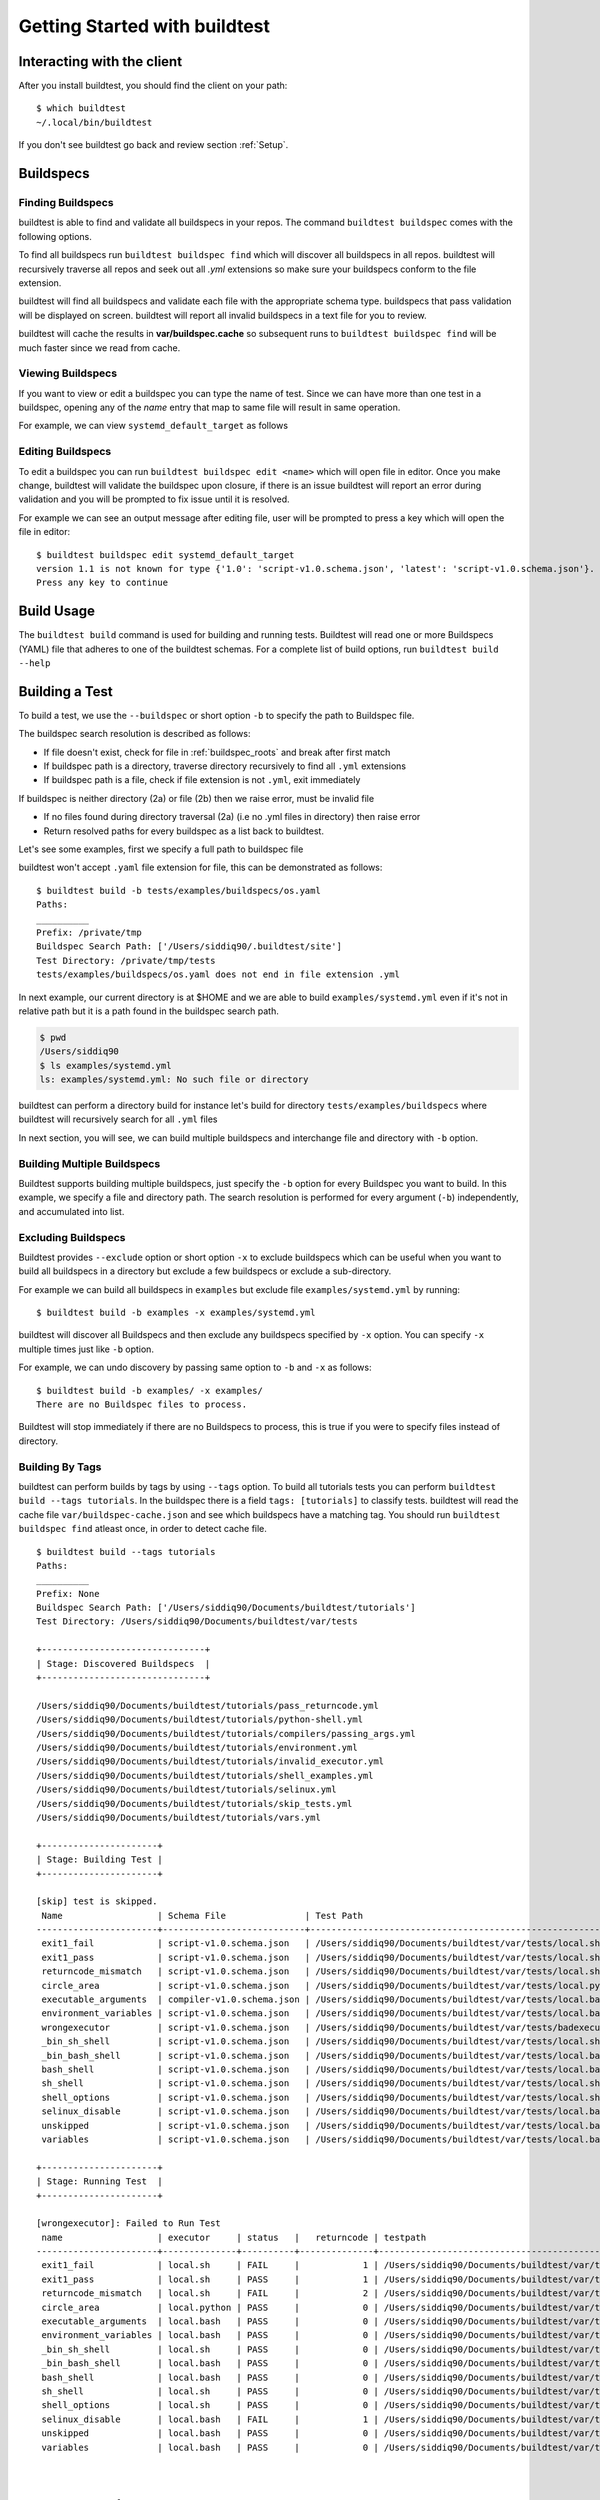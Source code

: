 .. _Getting Started:

Getting Started with buildtest
==============================

Interacting with the client
---------------------------

After you install buildtest, you should find the client on your path::


      $ which buildtest
      ~/.local/bin/buildtest

If you don't see buildtest go back and review section :ref:`Setup`.

Buildspecs
------------

Finding Buildspecs
~~~~~~~~~~~~~~~~~~~~

buildtest is able to find and validate all buildspecs in your repos. The
command ``buildtest buildspec`` comes with the following options.

.. program-output:: cat docgen/buildtest_buildspec_--help.txt

To find all buildspecs run ``buildtest buildspec find`` which will discover
all buildspecs in all repos. buildtest will recursively traverse all repos
and seek out all `.yml` extensions so make sure your buildspecs conform to
the file extension.


.. program-output:: cat docgen/getting_started/buildspec-find.txt

buildtest will find all buildspecs and validate each file with the appropriate
schema type. buildspecs that pass validation will be displayed on screen.
buildtest will report all invalid buildspecs in a text file for you to review.

buildtest will cache the results in **var/buildspec.cache** so subsequent
runs to ``buildtest buildspec find`` will be much faster since we read from cache.

Viewing Buildspecs
~~~~~~~~~~~~~~~~~~~~
If you want to view or edit a buildspec you can type the name of test. Since we
can have more than one test in a buildspec, opening any of the `name` entry
that map to same file will result in same operation.

For example, we can view ``systemd_default_target`` as follows

.. program-output:: cat docgen/getting_started/buildspec-view.txt

Editing Buildspecs
~~~~~~~~~~~~~~~~~~~~

To edit a buildspec you can run ``buildtest buildspec edit <name>`` which
will open file in editor. Once you make change, buildtest will validate the
buildspec upon closure, if there is an issue buildtest will report an error
during validation and you will be prompted to fix issue until it is resolved.

For example we can see an output message after editing file, user will be prompted
to press a key which will open the file in editor::

    $ buildtest buildspec edit systemd_default_target
    version 1.1 is not known for type {'1.0': 'script-v1.0.schema.json', 'latest': 'script-v1.0.schema.json'}. Try using latest.
    Press any key to continue

Build Usage
------------

The ``buildtest build`` command is used for building and running tests. Buildtest will read one or more Buildspecs (YAML)
file that adheres to one of the buildtest schemas. For a complete list of build options, run ``buildtest build --help``

.. program-output:: cat docgen/buildtest_build_--help.txt

Building a Test
----------------

To build a test, we use the ``--buildspec`` or short option ``-b`` to specify the
path to Buildspec file.

The buildspec search resolution is described as follows:

- If file doesn't exist, check for file in :ref:`buildspec_roots` and break after first match

- If buildspec path is a directory, traverse directory recursively to find all ``.yml`` extensions

- If buildspec path is a file, check if file extension is not ``.yml``,  exit immediately

If buildspec is neither directory (2a) or file (2b) then we raise error, must be invalid file

- If no files found during directory traversal (2a) (i.e no .yml files in directory) then raise error

- Return resolved paths for every buildspec as a list back to buildtest.

Let's see some examples, first we specify a full path to buildspec file

.. program-output:: cat docgen/getting_started/buildspec-abspath.txt

buildtest won't accept ``.yaml`` file extension for file, this can be demonstrated as
follows::

    $ buildtest build -b tests/examples/buildspecs/os.yaml
    Paths:
    __________
    Prefix: /private/tmp
    Buildspec Search Path: ['/Users/siddiq90/.buildtest/site']
    Test Directory: /private/tmp/tests
    tests/examples/buildspecs/os.yaml does not end in file extension .yml


In next example, our current directory is at $HOME and we are able to build
``examples/systemd.yml`` even if it's not in relative path but it is a path found
in the buildspec search path.

.. code-block:: console

    $ pwd
    /Users/siddiq90
    $ ls examples/systemd.yml
    ls: examples/systemd.yml: No such file or directory

.. program-output:: cat docgen/getting_started/buildspec-relpath.txt


buildtest can perform a directory build for instance let's build
for directory ``tests/examples/buildspecs`` where buildtest will recursively
search for all ``.yml`` files

.. program-output:: cat docgen/getting_started/buildspec-directory.txt

In next section, you will see, we can build multiple buildspecs and interchange
file and directory with ``-b`` option.


Building Multiple Buildspecs
~~~~~~~~~~~~~~~~~~~~~~~~~~~~~~

Buildtest supports building multiple buildspecs, just specify the ``-b`` option
for every Buildspec you want to build. In this example, we specify a file and
directory path. The search resolution is performed for every argument (``-b``)
independently, and accumulated into list.

.. program-output:: cat docgen/getting_started/multi-buildspecs.txt


Excluding Buildspecs
~~~~~~~~~~~~~~~~~~~~~

Buildtest provides ``--exclude`` option or short option ``-x`` to exclude
buildspecs which can be useful when you want to build all buildspecs in a directory
but exclude a few buildspecs or exclude a sub-directory.

For example we can build all buildspecs in ``examples`` but exclude file ``examples/systemd.yml``
by running::

    $ buildtest build -b examples -x examples/systemd.yml

buildtest will discover all Buildspecs and then exclude any buildspecs specified
by ``-x`` option. You can specify ``-x`` multiple times just like ``-b`` option.

For example, we can undo discovery by passing same option to ``-b`` and ``-x``  as follows::

    $ buildtest build -b examples/ -x examples/
    There are no Buildspec files to process.

Buildtest will stop immediately if there are no Buildspecs to process, this is
true if you were to specify files instead of directory.

Building By Tags
~~~~~~~~~~~~~~~~~

buildtest can perform builds by tags by using ``--tags`` option. To build all tutorials
tests you can perform ``buildtest build --tags tutorials``. In the buildspec
there is a field ``tags: [tutorials]`` to classify tests. buildtest will read the
cache file ``var/buildspec-cache.json`` and see which buildspecs have a matching
tag. You should run ``buildtest buildspec find`` atleast once, in order to detect
cache file.


::

    $ buildtest build --tags tutorials
    Paths:
    __________
    Prefix: None
    Buildspec Search Path: ['/Users/siddiq90/Documents/buildtest/tutorials']
    Test Directory: /Users/siddiq90/Documents/buildtest/var/tests

    +-------------------------------+
    | Stage: Discovered Buildspecs  |
    +-------------------------------+

    /Users/siddiq90/Documents/buildtest/tutorials/pass_returncode.yml
    /Users/siddiq90/Documents/buildtest/tutorials/python-shell.yml
    /Users/siddiq90/Documents/buildtest/tutorials/compilers/passing_args.yml
    /Users/siddiq90/Documents/buildtest/tutorials/environment.yml
    /Users/siddiq90/Documents/buildtest/tutorials/invalid_executor.yml
    /Users/siddiq90/Documents/buildtest/tutorials/shell_examples.yml
    /Users/siddiq90/Documents/buildtest/tutorials/selinux.yml
    /Users/siddiq90/Documents/buildtest/tutorials/skip_tests.yml
    /Users/siddiq90/Documents/buildtest/tutorials/vars.yml

    +----------------------+
    | Stage: Building Test |
    +----------------------+

    [skip] test is skipped.
     Name                  | Schema File               | Test Path                                                                                     | Buildspec
    -----------------------+---------------------------+-----------------------------------------------------------------------------------------------+--------------------------------------------------------------------------
     exit1_fail            | script-v1.0.schema.json   | /Users/siddiq90/Documents/buildtest/var/tests/local.sh/pass_returncode/exit1_fail.sh          | /Users/siddiq90/Documents/buildtest/tutorials/pass_returncode.yml
     exit1_pass            | script-v1.0.schema.json   | /Users/siddiq90/Documents/buildtest/var/tests/local.sh/pass_returncode/exit1_pass.sh          | /Users/siddiq90/Documents/buildtest/tutorials/pass_returncode.yml
     returncode_mismatch   | script-v1.0.schema.json   | /Users/siddiq90/Documents/buildtest/var/tests/local.sh/pass_returncode/returncode_mismatch.sh | /Users/siddiq90/Documents/buildtest/tutorials/pass_returncode.yml
     circle_area           | script-v1.0.schema.json   | /Users/siddiq90/Documents/buildtest/var/tests/local.python/python-shell/circle_area.py        | /Users/siddiq90/Documents/buildtest/tutorials/python-shell.yml
     executable_arguments  | compiler-v1.0.schema.json | /Users/siddiq90/Documents/buildtest/var/tests/local.bash/passing_args/executable_arguments.sh | /Users/siddiq90/Documents/buildtest/tutorials/compilers/passing_args.yml
     environment_variables | script-v1.0.schema.json   | /Users/siddiq90/Documents/buildtest/var/tests/local.bash/environment/environment_variables.sh | /Users/siddiq90/Documents/buildtest/tutorials/environment.yml
     wrongexecutor         | script-v1.0.schema.json   | /Users/siddiq90/Documents/buildtest/var/tests/badexecutor/invalid_executor/wrongexecutor.sh   | /Users/siddiq90/Documents/buildtest/tutorials/invalid_executor.yml
     _bin_sh_shell         | script-v1.0.schema.json   | /Users/siddiq90/Documents/buildtest/var/tests/local.sh/shell_examples/_bin_sh_shell.sh        | /Users/siddiq90/Documents/buildtest/tutorials/shell_examples.yml
     _bin_bash_shell       | script-v1.0.schema.json   | /Users/siddiq90/Documents/buildtest/var/tests/local.bash/shell_examples/_bin_bash_shell.sh    | /Users/siddiq90/Documents/buildtest/tutorials/shell_examples.yml
     bash_shell            | script-v1.0.schema.json   | /Users/siddiq90/Documents/buildtest/var/tests/local.bash/shell_examples/bash_shell.sh         | /Users/siddiq90/Documents/buildtest/tutorials/shell_examples.yml
     sh_shell              | script-v1.0.schema.json   | /Users/siddiq90/Documents/buildtest/var/tests/local.sh/shell_examples/sh_shell.sh             | /Users/siddiq90/Documents/buildtest/tutorials/shell_examples.yml
     shell_options         | script-v1.0.schema.json   | /Users/siddiq90/Documents/buildtest/var/tests/local.sh/shell_examples/shell_options.sh        | /Users/siddiq90/Documents/buildtest/tutorials/shell_examples.yml
     selinux_disable       | script-v1.0.schema.json   | /Users/siddiq90/Documents/buildtest/var/tests/local.bash/selinux/selinux_disable.sh           | /Users/siddiq90/Documents/buildtest/tutorials/selinux.yml
     unskipped             | script-v1.0.schema.json   | /Users/siddiq90/Documents/buildtest/var/tests/local.bash/skip_tests/unskipped.sh              | /Users/siddiq90/Documents/buildtest/tutorials/skip_tests.yml
     variables             | script-v1.0.schema.json   | /Users/siddiq90/Documents/buildtest/var/tests/local.bash/vars/variables.sh                    | /Users/siddiq90/Documents/buildtest/tutorials/vars.yml

    +----------------------+
    | Stage: Running Test  |
    +----------------------+

    [wrongexecutor]: Failed to Run Test
     name                  | executor     | status   |   returncode | testpath
    -----------------------+--------------+----------+--------------+-----------------------------------------------------------------------------------------------
     exit1_fail            | local.sh     | FAIL     |            1 | /Users/siddiq90/Documents/buildtest/var/tests/local.sh/pass_returncode/exit1_fail.sh
     exit1_pass            | local.sh     | PASS     |            1 | /Users/siddiq90/Documents/buildtest/var/tests/local.sh/pass_returncode/exit1_pass.sh
     returncode_mismatch   | local.sh     | FAIL     |            2 | /Users/siddiq90/Documents/buildtest/var/tests/local.sh/pass_returncode/returncode_mismatch.sh
     circle_area           | local.python | PASS     |            0 | /Users/siddiq90/Documents/buildtest/var/tests/local.python/python-shell/circle_area.py
     executable_arguments  | local.bash   | PASS     |            0 | /Users/siddiq90/Documents/buildtest/var/tests/local.bash/passing_args/executable_arguments.sh
     environment_variables | local.bash   | PASS     |            0 | /Users/siddiq90/Documents/buildtest/var/tests/local.bash/environment/environment_variables.sh
     _bin_sh_shell         | local.sh     | PASS     |            0 | /Users/siddiq90/Documents/buildtest/var/tests/local.sh/shell_examples/_bin_sh_shell.sh
     _bin_bash_shell       | local.bash   | PASS     |            0 | /Users/siddiq90/Documents/buildtest/var/tests/local.bash/shell_examples/_bin_bash_shell.sh
     bash_shell            | local.bash   | PASS     |            0 | /Users/siddiq90/Documents/buildtest/var/tests/local.bash/shell_examples/bash_shell.sh
     sh_shell              | local.sh     | PASS     |            0 | /Users/siddiq90/Documents/buildtest/var/tests/local.sh/shell_examples/sh_shell.sh
     shell_options         | local.sh     | PASS     |            0 | /Users/siddiq90/Documents/buildtest/var/tests/local.sh/shell_examples/shell_options.sh
     selinux_disable       | local.bash   | FAIL     |            1 | /Users/siddiq90/Documents/buildtest/var/tests/local.bash/selinux/selinux_disable.sh
     unskipped             | local.bash   | PASS     |            0 | /Users/siddiq90/Documents/buildtest/var/tests/local.bash/skip_tests/unskipped.sh
     variables             | local.bash   | PASS     |            0 | /Users/siddiq90/Documents/buildtest/var/tests/local.bash/vars/variables.sh



    Error Messages from Stage: Run
    ________________________________________________________________________________
    [wrongexecutor]: executor badexecutor is not defined in /Users/siddiq90/.buildtest/config.yml



    +----------------------+
    | Stage: Test Summary  |
    +----------------------+

    Executed 14 tests
    Passed Tests: 11/14 Percentage: 78.571%
    Failed Tests: 3/14 Percentage: 21.429%


Invalid Buildspecs
~~~~~~~~~~~~~~~~~~~~

buildtest will skip any buildspecs that fail to validate, in that case
the test script will not be generated. Here is an example where only one buildspec
was successfully built and run while the other failed to pass validation

.. program-output:: cat docgen/getting_started/invalid-buildspec.txt

buildtest may skip tests from running if buildspec specifies an invalid
executor name since buildtest needs to know this in order to delegate test
to Executor class responsible for running the test. Here is an example
where test failed to run since we provided invalid executor.

.. program-output:: cat docgen/getting_started/invalid-executor.txt

Buildtest Report
-----------------

The ``buildtest report`` command will show result of all tests in a tabular
form. Shown below is an example::

    $ buildtest report
    +-----------------------+---------+--------------+---------------------+-----------+------------+----------------------------------------+--------------------------------------------------------------------------+
    | name                  | state   |   returncode | starttime           | endtime   |    runtime | build_id                               | buildspec                                                                |
    +=======================+=========+==============+=====================+===========+============+========================================+==========================================================================+
    | _bin_sh_shell         | FAIL    |            2 | 2020/08/11 10:17:14 |           | 0.00391071 | _bin_sh_shell_2020-08-11-10-17         | /Users/siddiq90/Documents/buildtest/tutorials/shell_examples.yml         |
    +-----------------------+---------+--------------+---------------------+-----------+------------+----------------------------------------+--------------------------------------------------------------------------+
    | _bin_bash_shell       | PASS    |            0 | 2020/08/11 10:17:14 |           | 0.0846076  | _bin_bash_shell_2020-08-11-10-17       | /Users/siddiq90/Documents/buildtest/tutorials/shell_examples.yml         |
    +-----------------------+---------+--------------+---------------------+-----------+------------+----------------------------------------+--------------------------------------------------------------------------+
    | bash_shell            | PASS    |            0 | 2020/08/11 10:17:14 |           | 0.0846076  | bash_shell_2020-08-11-10-17            | /Users/siddiq90/Documents/buildtest/tutorials/shell_examples.yml         |
    +-----------------------+---------+--------------+---------------------+-----------+------------+----------------------------------------+--------------------------------------------------------------------------+
    | sh_shell              | FAIL    |            2 | 2020/08/11 10:17:14 |           | 0.00391071 | sh_shell_2020-08-11-10-17              | /Users/siddiq90/Documents/buildtest/tutorials/shell_examples.yml         |
    +-----------------------+---------+--------------+---------------------+-----------+------------+----------------------------------------+--------------------------------------------------------------------------+
    | shell_options         | FAIL    |            2 | 2020/08/11 10:17:14 |           | 0.00391071 | shell_options_2020-08-11-10-17         | /Users/siddiq90/Documents/buildtest/tutorials/shell_examples.yml         |
    +-----------------------+---------+--------------+---------------------+-----------+------------+----------------------------------------+--------------------------------------------------------------------------+
    | exit1_fail            | FAIL    |            2 | 2020/08/11 10:17:14 |           | 0.00391071 | exit1_fail_2020-08-11-10-17            | /Users/siddiq90/Documents/buildtest/tutorials/pass_returncode.yml        |
    +-----------------------+---------+--------------+---------------------+-----------+------------+----------------------------------------+--------------------------------------------------------------------------+
    | exit1_pass            | FAIL    |            2 | 2020/08/11 10:17:14 |           | 0.00391071 | exit1_pass_2020-08-11-10-17            | /Users/siddiq90/Documents/buildtest/tutorials/pass_returncode.yml        |
    +-----------------------+---------+--------------+---------------------+-----------+------------+----------------------------------------+--------------------------------------------------------------------------+
    | returncode_mismatch   | FAIL    |            2 | 2020/08/11 10:17:14 |           | 0.00391071 | returncode_mismatch_2020-08-11-10-17   | /Users/siddiq90/Documents/buildtest/tutorials/pass_returncode.yml        |
    +-----------------------+---------+--------------+---------------------+-----------+------------+----------------------------------------+--------------------------------------------------------------------------+
    | selinux_disable       | PASS    |            0 | 2020/08/11 10:17:14 |           | 0.0846076  | selinux_disable_2020-08-11-10-17       | /Users/siddiq90/Documents/buildtest/tutorials/selinux.yml                |
    +-----------------------+---------+--------------+---------------------+-----------+------------+----------------------------------------+--------------------------------------------------------------------------+
    | variables             | PASS    |            0 | 2020/08/11 10:17:14 |           | 0.0846076  | variables_2020-08-11-10-17             | /Users/siddiq90/Documents/buildtest/tutorials/vars.yml                   |
    +-----------------------+---------+--------------+---------------------+-----------+------------+----------------------------------------+--------------------------------------------------------------------------+
    | circle_area           | PASS    |            0 | 2020/08/11 10:17:14 |           | 0.0538504  | circle_area_2020-08-11-10-17           | /Users/siddiq90/Documents/buildtest/tutorials/python-shell.yml           |
    +-----------------------+---------+--------------+---------------------+-----------+------------+----------------------------------------+--------------------------------------------------------------------------+
    | executable_arguments  | PASS    |            0 | 2020/08/11 10:17:14 |           | 0.0846076  | executable_arguments_2020-08-11-10-17  | /Users/siddiq90/Documents/buildtest/tutorials/compilers/passing_args.yml |
    +-----------------------+---------+--------------+---------------------+-----------+------------+----------------------------------------+--------------------------------------------------------------------------+
    | unskipped             | PASS    |            0 | 2020/08/11 10:17:14 |           | 0.0846076  | unskipped_2020-08-11-10-17             | /Users/siddiq90/Documents/buildtest/tutorials/skip_tests.yml             |
    +-----------------------+---------+--------------+---------------------+-----------+------------+----------------------------------------+--------------------------------------------------------------------------+
    | environment_variables | PASS    |            0 | 2020/08/11 10:17:14 |           | 0.0846076  | environment_variables_2020-08-11-10-17 | /Users/siddiq90/Documents/buildtest/tutorials/environment.yml            |
    +-----------------------+---------+--------------+---------------------+-----------+------------+----------------------------------------+--------------------------------------------------------------------------+


buildtest will store result metadata of each test in a file ``var/report.json`` which
is found in root of buildtest. This file is updated upon every ``buildtest build`` command.

Debug Mode
------------

buildtest can stream logs to ``stdout`` stream for debugging. You can use ``buildtest -d <DEBUGLEVEL>``
or long option ``--debug`` with any buildtest commands. The DEBUGLEVEL are:
``DEBUG``, ``INFO``, ``WARNING``, ``ERROR``,  ``CRITICAL`` which controls
log level to be displayed in console. buildtest is using
`logging.setLevel <https://docs.python.org/3/library/logging.html#logging.Logger.setLevel>`_
to control log level.

The same content is logged in **buildtest.log** with default log level of ``DEBUG``.
If you want to get all logs use ``-d DEBUG`` with your buildtest command::

    buildtest -d DEBUG <command>

Logfile
-------

Currently, buildtest will write the log file for any ``buildtest build`` command
in ``buildtest.log`` of the current directory. The logfile will be overwritten
if you run repeative commands from same directory. A permanent log file location
will be implemented (TBD).

